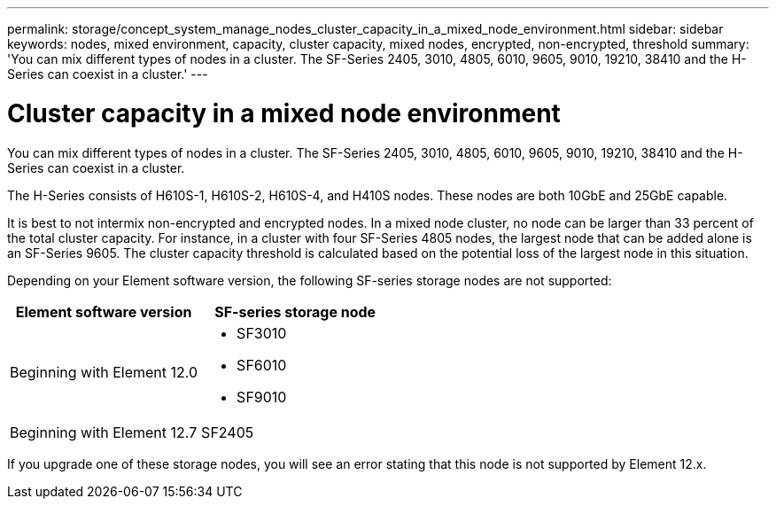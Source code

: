 ---
permalink: storage/concept_system_manage_nodes_cluster_capacity_in_a_mixed_node_environment.html
sidebar: sidebar
keywords: nodes, mixed environment, capacity, cluster capacity, mixed nodes, encrypted, non-encrypted, threshold
summary: 'You can mix different types of nodes in a cluster. The SF-Series 2405, 3010, 4805, 6010, 9605, 9010, 19210, 38410 and the H-Series can coexist in a cluster.'
---

= Cluster capacity in a mixed node environment
:icons: font
:imagesdir: ../media/

[.lead]
You can mix different types of nodes in a cluster. The SF-Series 2405, 3010, 4805, 6010, 9605, 9010, 19210, 38410 and the H-Series can coexist in a cluster.

The H-Series consists of H610S-1, H610S-2, H610S-4, and H410S nodes. These nodes are both 10GbE and 25GbE capable.

It is best to not intermix non-encrypted and encrypted nodes. In a mixed node cluster, no node can be larger than 33 percent of the total cluster capacity. For instance, in a cluster with four SF-Series 4805 nodes, the largest node that can be added alone is an SF-Series 9605. The cluster capacity threshold is calculated based on the potential loss of the largest node in this situation.

Depending on your Element software version, the following SF-series storage nodes are not supported:

[cols=2*,options="header",cols="40,40"]
|===
|Element software version |SF-series storage node
|Beginning with Element 12.0
a|
* SF3010
* SF6010
* SF9010
|Beginning with Element 12.7 |SF2405
|===

If you upgrade one of these storage nodes, you will see an error stating that this node is not supported by Element 12.x.
